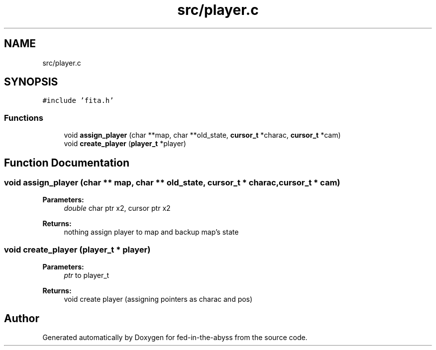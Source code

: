 .TH "src/player.c" 3 "Thu Aug 9 2018" "Version v0.3-alpha" "fed-in-the-abyss" \" -*- nroff -*-
.ad l
.nh
.SH NAME
src/player.c
.SH SYNOPSIS
.br
.PP
\fC#include 'fita\&.h'\fP
.br

.SS "Functions"

.in +1c
.ti -1c
.RI "void \fBassign_player\fP (char **map, char **old_state, \fBcursor_t\fP *charac, \fBcursor_t\fP *cam)"
.br
.ti -1c
.RI "void \fBcreate_player\fP (\fBplayer_t\fP *player)"
.br
.in -1c
.SH "Function Documentation"
.PP 
.SS "void assign_player (char ** map, char ** old_state, \fBcursor_t\fP * charac, \fBcursor_t\fP * cam)"

.PP
\fBParameters:\fP
.RS 4
\fIdouble\fP char ptr x2, cursor ptr x2 
.RE
.PP
\fBReturns:\fP
.RS 4
nothing  assign player to map and backup map's state 
.RE
.PP

.SS "void create_player (\fBplayer_t\fP * player)"

.PP
\fBParameters:\fP
.RS 4
\fIptr\fP to player_t 
.RE
.PP
\fBReturns:\fP
.RS 4
void  create player (assigning pointers as charac and pos) 
.RE
.PP

.SH "Author"
.PP 
Generated automatically by Doxygen for fed-in-the-abyss from the source code\&.
